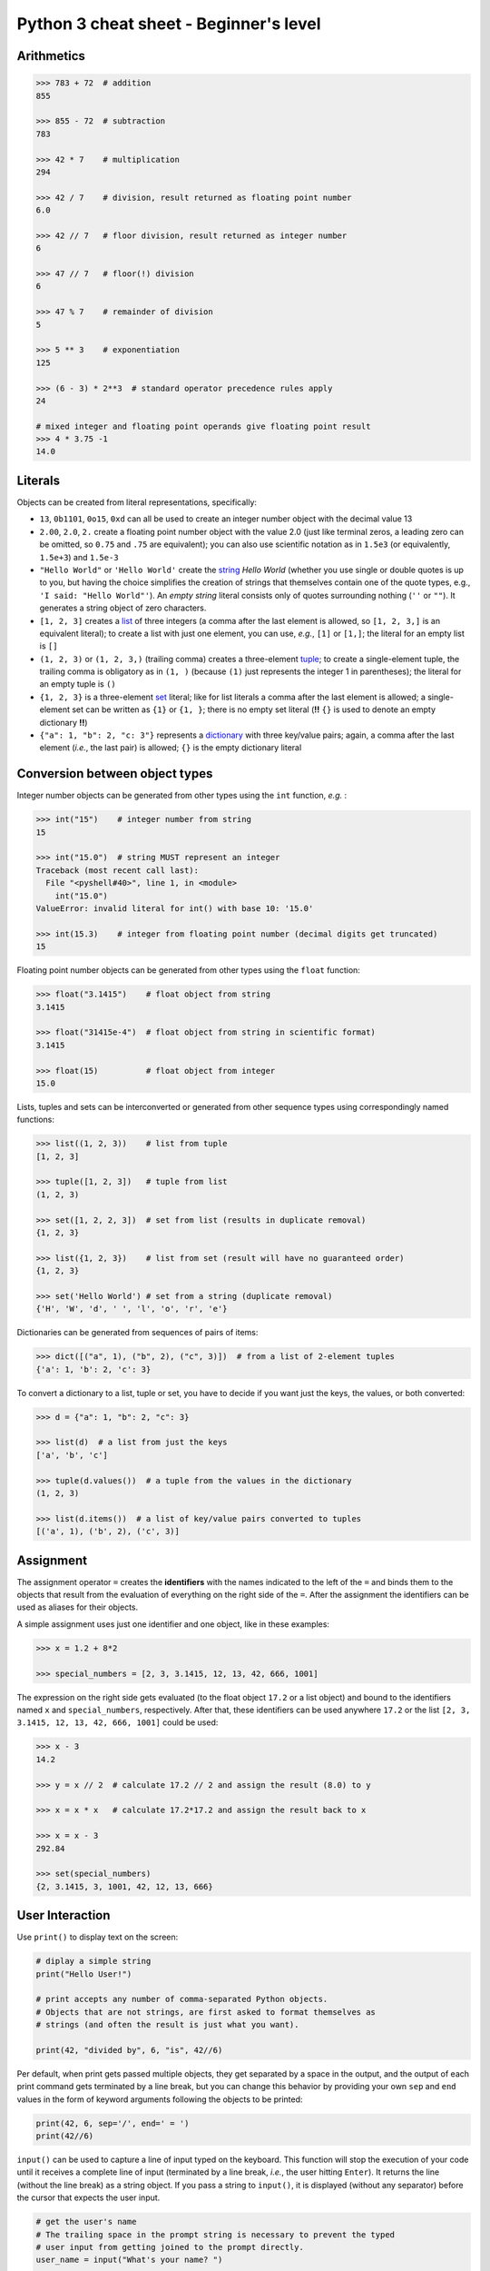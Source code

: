 Python 3 cheat sheet - Beginner's level
=======================================

Arithmetics
-----------

.. code:: python3

    >>> 783 + 72  # addition
    855

    >>> 855 - 72  # subtraction
    783

    >>> 42 * 7    # multiplication
    294

    >>> 42 / 7    # division, result returned as floating point number
    6.0
    
    >>> 42 // 7   # floor division, result returned as integer number
    6
    
    >>> 47 // 7   # floor(!) division
    6
    
    >>> 47 % 7    # remainder of division
    5
    
    >>> 5 ** 3    # exponentiation
    125
    
    >>> (6 - 3) * 2**3  # standard operator precedence rules apply
    24
    
    # mixed integer and floating point operands give floating point result
    >>> 4 * 3.75 -1
    14.0

    
Literals
--------

Objects can be created from literal representations, specifically:

- ``13``, ``0b1101``, ``0o15``, ``0xd`` can all be used to create an integer
  number object with the decimal value 13
  
- ``2.00``, ``2.0``, ``2.`` create a floating point number object with the
  value 2.0 (just like terminal zeros, a leading zero can be omitted, so
  ``0.75`` and ``.75`` are equivalent);
  you can also use scientific notation as in ``1.5e3`` (or equivalently,
  ``1.5e+3``) and ``1.5e-3``
  
- ``"Hello World"`` or ``'Hello World'`` create the `string`_ *Hello World*
  (whether you use single or double quotes is up to you, but having the choice
  simplifies the creation of strings that themselves contain one of the
  quote types, e.g., ``'I said: "Hello World"'``). An *empty string* literal
  consists only of quotes surrounding nothing (``''`` or ``""``). It generates
  a string object of zero characters.
  
- ``[1, 2, 3]`` creates a `list`_ of three integers (a comma after the last
  element is allowed, so ``[1, 2, 3,]`` is an equivalent literal);
  to create a list with just one element, you can use, *e.g.*, ``[1]`` or
  ``[1,]``; the literal for an empty list is ``[]``

- ``(1, 2, 3)`` or ``(1, 2, 3,)`` (trailing comma) creates a three-element
  `tuple`_;
  to create a single-element tuple, the trailing comma is obligatory as in
  ``(1, )`` (because ``(1)`` just represents the integer 1 in parentheses);
  the literal for an empty tuple is ``()``
  
- ``{1, 2, 3}`` is a three-element `set`_ literal; like for list literals a
  comma after the last element is allowed; a single-element set can be written
  as ``{1}`` or ``{1, }``; there is no empty set literal (**!!** ``{}`` is
  used to denote an empty dictionary **!!**)

- ``{"a": 1, "b": 2, "c: 3"}`` represents a `dictionary`_ with three key/value
  pairs; again, a comma after the last element (*i.e.*, the last pair) is
  allowed; ``{}`` is the empty dictionary literal
  

Conversion between object types
-------------------------------

Integer number objects can be generated from other types using the ``int``
function, *e.g.* :

.. code:: python3

   >>> int("15")    # integer number from string
   15
   
   >>> int("15.0")  # string MUST represent an integer
   Traceback (most recent call last):
     File "<pyshell#40>", line 1, in <module>
       int("15.0")
   ValueError: invalid literal for int() with base 10: '15.0'
   
   >>> int(15.3)    # integer from floating point number (decimal digits get truncated)
   15
   

Floating point number objects can be generated from other types using the
``float`` function:

.. code:: python3

   >>> float("3.1415")    # float object from string
   3.1415
   
   >>> float("31415e-4")  # float object from string in scientific format)
   3.1415
   
   >>> float(15)          # float object from integer
   15.0
   
Lists, tuples and sets can be interconverted or generated from other sequence
types using correspondingly named functions:

.. code:: python3

   >>> list((1, 2, 3))    # list from tuple
   [1, 2, 3]
   
   >>> tuple([1, 2, 3])   # tuple from list
   (1, 2, 3)
   
   >>> set([1, 2, 2, 3])  # set from list (results in duplicate removal)
   {1, 2, 3}
   
   >>> list({1, 2, 3})    # list from set (result will have no guaranteed order)
   {1, 2, 3}
   
   >>> set('Hello World') # set from a string (duplicate removal)
   {'H', 'W', 'd', ' ', 'l', 'o', 'r', 'e'}
   
Dictionaries can be generated from sequences of pairs of items:

.. code:: python3

   >>> dict([("a", 1), ("b", 2), ("c", 3)])  # from a list of 2-element tuples
   {'a': 1, 'b': 2, 'c': 3}
   
To convert a dictionary to a list, tuple or set, you have to decide if you want
just the keys, the values, or both converted:

.. code:: python3

   >>> d = {"a": 1, "b": 2, "c": 3}
   
   >>> list(d)  # a list from just the keys
   ['a', 'b', 'c']
   
   >>> tuple(d.values())  # a tuple from the values in the dictionary
   (1, 2, 3)
   
   >>> list(d.items())  # a list of key/value pairs converted to tuples
   [('a', 1), ('b', 2), ('c', 3)]
   
   
Assignment
----------

The assignment operator ``=`` creates the **identifiers** with the names
indicated to the left of the ``=`` and binds them to the objects that result
from the evaluation of everything on the right side of the ``=``. After the
assignment the identifiers can be used as aliases for their objects.

A simple assignment uses just one identifier and one object, like in these
examples:

.. code:: python3

   >>> x = 1.2 + 8*2

   >>> special_numbers = [2, 3, 3.1415, 12, 13, 42, 666, 1001]
   
The expression on the right side gets evaluated (to the float object ``17.2``
or a list object) and bound to the identifiers named ``x`` and
``special_numbers``, respectively. After that, these identifiers can be used
anywhere ``17.2`` or the list ``[2, 3, 3.1415, 12, 13, 42, 666, 1001]`` could
be used:

.. code:: python3

   >>> x - 3
   14.2
   
   >>> y = x // 2  # calculate 17.2 // 2 and assign the result (8.0) to y
   
   >>> x = x * x   # calculate 17.2*17.2 and assign the result back to x
   
   >>> x = x - 3
   292.84
   
   >>> set(special_numbers)
   {2, 3.1415, 3, 1001, 42, 12, 13, 666}
   

User Interaction
----------------

Use ``print()`` to display text on the screen:

.. code:: python3

   # diplay a simple string
   print("Hello User!")
   
   # print accepts any number of comma-separated Python objects.
   # Objects that are not strings, are first asked to format themselves as
   # strings (and often the result is just what you want).
   
   print(42, "divided by", 6, "is", 42//6)
   
Per default, when print gets passed multiple objects, they get separated by a
space in the output, and the output of each print command gets terminated by a
line break, but you can change this behavior by providing your own ``sep`` and
``end`` values in the form of keyword arguments following the objects to be
printed:

.. code:: python3

   print(42, 6, sep='/', end=' = ')
   print(42//6)
   
``input()`` can be used to capture a line of input typed on the keyboard.
This function will stop the execution of your code until it receives a complete
line of input (terminated by a line break, *i.e.*, the user hitting ``Enter``).
It returns the line (without the line break) as a string object. If you pass a
string to ``input()``, it is displayed (without any separator) before the
cursor that expects the user input.

.. code:: python3

   # get the user's name
   # The trailing space in the prompt string is necessary to prevent the typed
   # user input from getting joined to the prompt directly.
   user_name = input("What's your name? ")
   
   print("Hello", user_name)
   
   # if you do not want a string, but a different type of object, you have to
   # do the conversion yourself.
   
   user_age = int(input("How old are you? "))


Flow Control
------------

Repeated and/or conditional code execution is achieved through

- ``for`` and ``while`` loops, possibly with contained ``break`` and/or
  ``continue`` instructions
- ``if``/``elif``/``else`` constructs

In addition, the flow of a program can also be controlled by `raising and
handling exceptions`_ and, inside `functions`_, with ``return`` statements.

**Conditional execution with *if*/*elif*/*else***

.. code:: python3

   user_age = int(input("How old are you? "))
   
   if user_age < 0:
       print("Please come back after you are born.")
   elif user_age > 125:
       print("This content is for humans only.") 
   elif user_age < 18:
       print("We are sorry, but this content is for adults only.")
   else:
       print("Adult content!")

Conditional **repeated execution with *while***

.. code:: python3

   x = 2
   while x < 100:
       x = x*x
       # Note the first square value > 100 still gets printed
       print(x)
       
As an alternative to checking the condition on the first line, a common pattern
is to set up an endless loop and ``break`` out of it, when a condition is met.
Often this provides greater flexibility:

.. code:: python3

   x = 2
   while True:
       # This loop really stops printing when the first square > 100 is reached.
       x = x*x
       if x >= 100:
           break
       print(x)

**Looping over iterable objects with *for***

A line of the general form ``for item in object:`` initiates a block that
will loop over all elements contained in ``object`` provided that object is
iterable (a surprising lot of Python objects are). During each iteration of the
loop, the next element will be retrieved from ``object`` and is made accessible
through the identifier ``item`` (you can choose this name freely like that of
any other identifier).

.. code:: python3

   prime_product = 1
   for number in [2, 3, 7, 11, 13]:
       # iterate over the list of integer objects
       # Each time through the loop, the next element from the list will be
       # assigned to number.
       prime_product = prime_product * number
   print(prime_product)
   
   
   for c in "Hello World!":
       # strings are iterable objects yielding one character at a time
       if c.isalpha():
           # keep only letters
           # Printing is done with an empty string as the end character
           # so that we can join characters directly to each other.
           print(c, end='')
   print() # finish with a line break

The standard way to iterate over a regularly spaced sequence of numbers in
Python is to use a ``for`` loop over a `range`_.

.. _functions:

Functions
---------

Functions are blocks of code initiated with the keyword ``def``. The
instructions inside the block are executed whenever the function is *called*.
When the execution encounters a ``return`` statement the function terminates
and the object to the right of ``return`` is *"inserted"* instead of the
function call into the calling code. If execution of the function reaches the
end of the function's code block without encountering ``return``, the program
behaves as if it had encountered a ``return None`` instruction, *i.e.*, the
function call gets *"replaced"* with the ``None`` object in the calling code.

Defining a function (simple example):

.. code:: python3

   import random
   
   def dice_sum():
       """Roll two dice and return their sum.
       
       If both dice show the same number, double the sum.
       """
       roll1 = random.randrange(6) + 1
       roll2 = random.randrange(6) + 1
       result = roll1 + roll2
       if roll1 == roll2:
           result = 2 * result
       return result
	   
Calling it:

.. code:: python3

   print('Player #1 rolls the dice')
   
   # call the dice_sum function and assign whatever it returns to sum_player1
   # The parentheses after the function name indicate that we want the result
   # of the function (rather than the function object itself, which is also
   # possible) assigned.
   sum_player1 = dice_sum()
   
   print('Score of Player #1:', sum_player1)
   print('Player #2 rolls the dice')

   # call the dice_sum function again and assign whatever it returns to
   # sum_player2   
   sum_player2 = dice_sum()
   
   print('Score of Player #2:', sum_player2)

Functions with parameters
.........................

You can define functions that expect parameters by naming these inside the
parentheses in the function definition line:

.. code:: python3

   def linear_func(x, a, b):
       """Calculate the y value of a linear function at x.
       
       (x,y) is a point on a line defined by slope a and intercept b.
       """
       # This function has to be called with three objects as arguments.
       # Whatever these are, they will be accessible within the function
       # through the local (only known to our function) identifiers x, a and b.
       return a*x + b
       
Calling it:

.. code:: python3

   slope = 3
   intercept = -2
   x_values = [-1, 0, 1, 10]
   
   print(
       'Some points lying on a line with slope {0} and intercept {1}:'
       .format(slope, intercept)
       )
   for x in x_values:
       # call our function and use its return value directly for printing
       # x, slope and intercept are identifiers that refer to three different
       # integer objects. These objects (but not the identifiers) will be made
       # available to our function through the local identifier names it
       # defines in its definition line.
       print(x, linear_func(x, slope, intercept))


.. _raising and handling exceptions:

Exception Handling
------------------

Exceptions are Python's mechanism to signal exceptional events or conditions
that cannot be handled within the regular flow of the program. Exceptions can
be generated by Python and its built-in functions, *e.g.*:

.. code:: python3

   >>> int('Not every string can be interpreted as an integer')
   Traceback (most recent call last):
     File "<pyshell#7>", line 1, in <module>
       int('Not every string can be interpreted as an integer')
   ValueError: invalid literal for int() with base 10: 'Not every string can be interpreted as an integer'
   
but you can also generate them in your own code with a ``raise`` statement:

.. code:: python3

   def reject_inf(data_sequence):
       """Raise ValueError if data_sequence contains infinite values."""
       
       forbidden_values = [float('inf'), float('-inf')]
       for n in data_sequence:
           if n in forbidden_values:
               # raise an exception of type ValueError with an appropriate
               # message describing what happened
               raise ValueError('Sequence contains forbidden value ' + str(n))

   reject_inf([1,2,4,float('-inf'), 6])

Unhandled exceptions lead to interruption of normal control flow. Functions are
terminated at the point at which the exception occured and the calling code is
checked to see if it can handle the exception or not. This process continues
until a code block that handles the exception is found or until the outermost
code is reached at which point the program gets terminated.

Exception handling is done via ``try``/``except`` blocks like in this example:

.. code:: python3

   while True:
       user_input = input('Please enter an integer number: ')
       try:
           # See if we can turn the string obtained from the user into
           # an integer object.
           # Failure is indicated by an exception of type ValueError, which
           # we catch and deal with.
           n = int(user_input)
       except ValueError:
           # The user has entered something that cannot be interpreted as an
           # integer number. Let's start over
           print('Sorry, try again ...')
           continue
       # We got here, so we have an integer.
       # => no need to continue
       break

If an exception occurs anywhere in the ``try`` block, the ``except`` blocks
(yes, there can be several to deal with different exceptions) following it are
checked whether they accept the exception. If so, the corresponding block is
executed and (if it doesn't raise an exception itself) normal code execution
is resumed.


Importing code from modules
---------------------------

.. code:: python3

   import math   # import the Python math module that is part of the stdlib
   
   # All objects defined in math can now be accessed through their
   # identifiers preceeded with math. namespace indicator.
   print('PI:', math.pi)  # use it


   # import the stdlib random module, but only make one of its objects
   # accessible
   from random import randrange
   
   # randrange is now part of the main namespace so we do not need a
   # random. qualifier to access it.
   # NEVER do this without thinking because you might overwrite your own
   # identifiers!
   print('A random number:', randrange(100))
   
   import numpy as np  # import the numpy extension package under the name np
   
   # The objects defined by numpy are now in a namespace called np.
   print("Numpy's pi", np.pi)
   
   
   # import the math and numpy modules, but make only one object from each
   # available under a custom name
   # As a beginner, DO NOT EVER DO THIS! It is just confusing.
   from math import pi as pi1
   from numpy import pi as pi2
   
   print("Let's compare some pis:", pi1, pi2)
   print('But which is which?')

   
Built-in Datatypes and Things You can do with them
--------------------------------------------------

Number Types
............

``int`` and ``float`` objects support basic arithmetic operations as we have
seen.

Container Types
...............

These are datatypes that contain other objects. Essentially all built-in types
that are not numbers fall into this category although different types have
restrictions on their content (*e.g.*, a ``string`` can only hold characters)
and on the way this content can be accessed.

All container types can be used with these built-in functions and operators to
investigate their content:

.. code:: python3

   len(c)  # how many items are in the container
   all(c)  # return True if all items evaluate to true, False otherwise
   any(c)  # return True if any item evaluates to true, False otherwise
   
   item in c   # membership test; returns True if the object item exists in c
   item not in c  # opposite of above
   
   sorted(c)   # generate a sorted ``list`` from the container items
   min(c), max(c)   # retrieve the smallest and the largest item, respectively
   
   # only if the items in the container support addition in the arithmetic sense
   sum(c)  # the sum of all items in the container
   
   # built-in functions that accept a container and return an iterator
   # for use, e.g., in a for loop
   
   # return an iterator over (index, item) tuples
   enumerate(container1, container2, ...)
   # return an iterator over tuples of zipped elements of all containers, i.e.,
   # (item1_container1, item1_container2, ...), (item2_container1, ...), ...

**Ordered** containers (strings, lists, tuples, ranges) also support these
additional operations:

.. code:: python3

   c.index(item)  # return position of the first occurence of item in c
   c.count(item)  # return the number of times item occurs in c
   
   # return an iterator over the elements of the container in reversed order
   reversed(c)
   
   # concatenation
   c1 + c2  # concatenation of containers of same type
   c * n    # generate a new container by concatenating it n times
   
They also support *indexing* and *slicing*:

.. code:: python3

   >>> txt = "Let's try indexing and slicing with this ordered container"
   
   # indexing
   >>> txt[0]  # positions in Python sequences are zero-based
   'L'
   >>> txt[4]
   's'
   >>> txt[-1] # the last element
   'r'
   >>> txt[-2] # the second last element
   'e'
   >>> len(txt)
   58
   >>> txt[58]  # the last element in the string is at position 57!!
   Traceback (most recent call last):
     File "<pyshell#26>", line 1, in <module>
       txt[58]
   IndexError: string index out of range
   
   # slicing
   >>> txt[1:3]  # subsequence from pos 1 up to, but not including pos 3
   'et'
   >>> txt[:3]  # if the start is at 0, it can be omitted
   'Let'
   >>> txt[53:] # get end of sequence starting from position 53
   'ainer'
   >>> txt[:-1] # get subsequence up to, but not including last element
   "Let's try indexing and slicing with this ordered containe"
   >>> txt[:]   # get a copy of the whole sequence
   "Let's try indexing and slicing with this ordered container"
   # slicing with a step size
   >>> txt[1:27:3] # subsequence from every third element in indicated range
   'esriena i'
   >>> txt[::3] # every third element of the whole sequence
   "L't di dli ttsrr nir"
   >>> txt[::-1] # the whole sequence backwards
   "reniatnoc deredro siht htiw gnicils dna gnixedni yrt s'teL"
   >>> txt[3:1:-1] # subsequence from pos 3 down to, but not including pos 1
   "'t"

.. _string:
   
Strings
,,,,,,,


.. _list:

Lists
,,,,,

.. _tuple:

Tuples
,,,,,,

.. _range:

Ranges
,,,,,,

.. _set:

Sets
,,,,

.. _dictionary:

Dictionaries
,,,,,,,,,,,,

